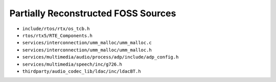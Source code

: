 ====================================
Partially Reconstructed FOSS Sources
====================================

* ``include/rtos/rtx/os_tcb.h``

* ``rtos/rtx5/RTE_Components.h``

* ``services/interconnection/umm_malloc/umm_malloc.c``

* ``services/interconnection/umm_malloc/umm_malloc.h``

* ``services/multimedia/audio/process/adp/include/adp_config.h``

* ``services/multimedia/speech/inc/g726.h``

* ``thirdparty/audio_codec_lib/ldac/inc/ldacBT.h``

